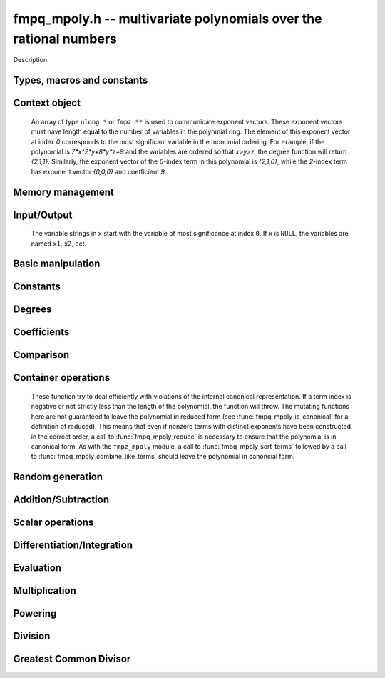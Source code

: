 .. _fmpq-mpoly:

**fmpq_mpoly.h** -- multivariate polynomials over the rational numbers
===============================================================================

Description.

Types, macros and constants
-------------------------------------------------------------------------------

.. type:: fmpq_mpoly_ctx_struct

.. type:: fmpq_mpoly_ctx_t

    Description.

.. type:: fmpq_mpoly_struct

.. type:: fmpq_mpoly_t

    Description.


Context object
--------------------------------------------------------------------------------


    An array of type ``ulong *`` or ``fmpz **`` is used to communicate
    exponent vectors. These exponent vectors must have length equal to the
    number of variables in the polynmial ring.
    The element of this exponent vector at index `0`
    corresponds to the most significant variable in the monomial ordering.
    For example, if the polynomial is `7*x^2*y+8*y*z+9` and the variables are
    ordered so that `x>y>z`, the degree function will return `{2,1,1}`.
    Similarly, the exponent vector of the `0`-index term in this polynomial is
    `{2,1,0}`, while the `2`-index term has exponent vector `{0,0,0}` and
    coefficient `9`.

.. function:: void fmpq_mpoly_ctx_init(fmpq_mpoly_ctx_t ctx, slong nvars, const ordering_t ord)

    Initialise a context object for a polynomial ring with the given number of variables and the given ordering.
    The possibilities for the ordering are ``ORD_LEX``, ``ORD_DEGLEX`` and ``ORD_DEGREVLEX``.

.. function:: slong fmpq_mpoly_ctx_nvars(const fmpq_mpoly_ctx_t ctx)

    Return the number of variables used to initialize the context.

.. function:: ordering_t fmpq_mpoly_ctx_ord(const fmpq_mpoly_ctx_t ctx)

    Return the ordering used to initialize the context.

.. function:: void fmpq_mpoly_ctx_clear(fmpq_mpoly_ctx_t ctx)

    Release up any space allocated by an ``fmpq_mpoly_ctx_t``.


Memory management
--------------------------------------------------------------------------------


.. function:: void fmpq_mpoly_init(fmpq_mpoly_t A, const fmpq_mpoly_ctx_t ctx)

    Initialise ``A`` for use with the given an initialised context object. Its value is set to zero.
    By default 8 bits are allocated for the exponent widths.

.. function:: void fmpq_mpoly_init2(fmpq_mpoly_t A, slong alloc, const fmpq_mpoly_ctx_t ctx)

    Initialise ``A`` for use with the given an initialised context object. Its value is set to zero.
    It is allocated with space for ``alloc`` terms, and 8 bits are allocated for the exponents.

.. function:: void fmpq_mpoly_init3(fmpq_mpoly_t A, slong alloc, flint_mp_bitcnt_t bits, const fmpq_mpoly_ctx_t ctx)

    Initialise ``A`` for use with the given an initialised context object. Its value is set to zero.
    It is allocated with space for ``alloc`` terms, and ``bits`` bits are allocated for the exponents.

.. function:: void fmpq_mpoly_fit_length(fmpq_mpoly_t A, slong len, const fmpq_mpoly_ctx_t ctx)

    Ensure that ``A`` has space for at least ``len`` terms.

.. function:: void fmpq_mpoly_fit_bits(fmpq_mpoly_t A, flint_mp_bitcnt_t bits, const fmpq_mpoly_ctx_t ctx)

    Ensure that the exponent fields of ``A`` have at least ``bits`` bits.

.. function:: void fmpq_mpoly_realloc(fmpq_mpoly_t A, slong alloc, const fmpq_mpoly_ctx_t ctx)

    Reallocate ``A`` to have space for ``alloc`` terms. 
    Assumes the current length of the polynomial is not greater than ``alloc``.

.. function:: void fmpq_mpoly_clear(fmpq_mpoly_t A, const fmpq_mpoly_ctx_t ctx)

    Release any space allocated for ``A``.


Input/Output
--------------------------------------------------------------------------------

    The variable strings in ``x`` start with the variable of most significance at index ``0``. If ``x`` is ``NULL``, the variables are named ``x1``, ``x2``, ect.

.. function:: char * fmpq_mpoly_get_str_pretty(const fmpq_mpoly_t A, const char ** x, const fmpq_mpoly_ctx_t ctx)

    Return a string, which the user is responsible for cleaning up, representing ``A``, given an array of variable strings ``x``.

.. function:: int fmpq_mpoly_fprint_pretty(FILE * file, const fmpq_mpoly_t A, const char ** x, const fmpq_mpoly_ctx_t ctx)

    Print a string representing ``A`` to ``file``.

.. function:: int fmpq_mpoly_print_pretty(const fmpq_mpoly_t A, const char ** x, const fmpq_mpoly_ctx_t ctx)

    Print a string representing ``A`` to ``stdout``.

.. function:: int fmpq_mpoly_set_str_pretty(fmpq_mpoly_t A, const char * str, const char ** x, const fmpq_mpoly_ctx_t ctx)

    Set ``A`` to the polynomial in the null-terminates string ``str`` given an array ``x`` of variable strings.
    If parsing ``str`` fails, ``A`` is set to zero, and ``-1`` is returned. Otherwise, ``0``  is returned.
    The operations ``+``, ``-``, ``*``, and ``/`` are permitted along with integers and the variables in ``x``. The character ``^`` must be immediately followed by the (integer) exponent.
    If any division is not exact, parsing fails.


Basic manipulation
--------------------------------------------------------------------------------


.. function:: void fmpq_mpoly_gen(fmpq_mpoly_t A, slong var, const fmpq_mpoly_ctx_t ctx)

    Set ``A`` to the variable of index ``var``, where ``var = 0`` corresponds to the variable with the most significance with respect to the ordering. 

.. function:: int fmpq_mpoly_is_gen(const fmpq_mpoly_t A, slong var, const fmpq_mpoly_ctx_t ctx)

    If `var \ge 0`, return ``1`` if ``A`` is equal to the `var`-th generator, otherwise return ``0``.
    If `var < 0`, return ``1`` if the polynomial is equal to any generator, otherwise return ``0``.

.. function:: void fmpq_mpoly_set(fmpq_mpoly_t A, const fmpq_mpoly_t B, const fmpq_mpoly_ctx_t ctx)
    
    Set ``A`` to ``B``.

.. function:: int fmpq_mpoly_equal(fmpq_mpoly_t A, const fmpq_mpoly_t B, const fmpq_mpoly_ctx_t ctx)

    Return ``1`` if ``A`` is equal to ``B``, else return ``0``.

.. function:: void fmpq_mpoly_swap(fmpq_mpoly_t A, fmpq_mpoly_t B, const fmpq_mpoly_ctx_t ctx)

    Efficiently swap ``A`` and ``B``.


Constants
--------------------------------------------------------------------------------


.. function:: int fmpq_mpoly_is_fmpq(const fmpq_mpoly_t A, const fmpq_mpoly_ctx_t ctx)

    Return ``1`` if ``A`` is a constant, else return ``0``.

.. function:: void fmpq_mpoly_get_fmpq(fmpq_t c, const fmpq_mpoly_t A, const fmpq_mpoly_ctx_t ctx)

    Assuming that ``A`` is a constant, set ``c`` to this constant.
    This function throws if ``A`` is not a constant.

.. function:: void fmpq_mpoly_set_fmpq(fmpq_mpoly_t A, const fmpq_t c, const fmpq_mpoly_ctx_t ctx);

.. function:: void fmpq_mpoly_set_fmpz(fmpq_mpoly_t A, const fmpz_t c, const fmpq_mpoly_ctx_t ctx);

.. function:: void fmpq_mpoly_set_ui(fmpq_mpoly_t A, ulong c, const fmpq_mpoly_ctx_t ctx);

.. function:: void fmpq_mpoly_set_si(fmpq_mpoly_t A, slong c, const fmpq_mpoly_ctx_t ctx);

    Set ``A`` to the constant ``c``.

.. function:: void fmpq_mpoly_zero(fmpq_mpoly_t A, const fmpq_mpoly_ctx_t ctx)

    Set ``A`` to the constant ``0``.

.. function:: void fmpq_mpoly_one(fmpq_mpoly_t A, const fmpq_mpoly_ctx_t ctx)

    Set ``A`` to the constant ``1``.

.. function:: int fmpq_mpoly_equal_fmpq(const fmpq_mpoly_t A, fmpq_t c, const fmpq_mpoly_ctx_t ctx)

.. function:: int fmpq_mpoly_equal_fmpz(const fmpq_mpoly_t A, fmpz_t c, const fmpq_mpoly_ctx_t ctx)

.. function:: int fmpq_mpoly_equal_ui(const fmpq_mpoly_t A, ulong c, const fmpq_mpoly_ctx_t ctx)

.. function:: int fmpq_mpoly_equal_si(const fmpq_mpoly_t A, slong c, const fmpq_mpoly_ctx_t ctx)

    Return ``1`` if ``A`` is equal to the constant ``c``, else return ``0``.

.. function:: int fmpq_mpoly_is_zero(const fmpq_mpoly_t A, const fmpq_mpoly_ctx_t ctx)

    Return ``1`` if ``A`` is equal to the constant ``0``, else return ``0``.

.. function:: int fmpq_mpoly_is_one(const fmpq_mpoly_t A, const fmpq_mpoly_ctx_t ctx)

    Return ``1`` if ``A`` is equal to the constant ``1``, else return ``0``.


Degrees
--------------------------------------------------------------------------------


.. function:: int fmpq_mpoly_degrees_fit_si(const fmpq_mpoly_t A, const fmpq_mpoly_ctx_t ctx)

    Return ``1`` if the degrees of ``A`` with respect to each variable fit into an ``slong``, otherwise return ``0``.

.. function:: void fmpq_mpoly_degrees_fmpz(fmpz ** degs, const fmpq_mpoly_t A, const fmpq_mpoly_ctx_t ctx)

.. function:: void fmpq_mpoly_degrees_si(slong * degs, const fmpq_mpoly_t A, const fmpq_mpoly_ctx_t ctx)

    Set ``degs`` to the degrees of ``A`` with respect to each variable.
    If ``A`` is zero, all degrees are set to ``-1``.

.. function:: void fmpq_mpoly_degree_fmpz(fmpz_t deg, const fmpz_mpoly_t A, slong var, const fmpz_mpoly_ctx_t ctx)

.. function:: slong fmpq_mpoly_degree_si(const fmpq_mpoly_t A, slong var, const fmpq_mpoly_ctx_t ctx)

    Either return or set ``deg`` to the degree of ``A`` with respect to the variable of index ``var``.
    If ``A`` is zero, the degree is defined to be ``-1``.

.. function:: int fmpq_mpoly_total_degree_fits_si(const fmpq_mpoly_t A, const fmpq_mpoly_ctx_t ctx)

    Return ``1`` if the total degree of ``A`` fits into an ``slong``, otherwise return ``0``.

.. function:: void fmpq_mpoly_total_degree_fmpz(fmpz_t tdeg, const fmpq_mpoly_t A, const fmpq_mpoly_ctx_t ctx)

.. function:: slong fmpq_mpoly_total_degree_si(const fmpq_mpoly_t A, const fmpq_mpoly_ctx_t ctx)

    Either return or set ``tdeg`` to the total degree of ``A``.
    If ``A`` is zero, the total degree is defined to be ``-1``.


Coefficients
--------------------------------------------------------------------------------


.. function:: void fmpq_mpoly_denominator(fmpz_t d, const fmpq_mpoly_t A, const fmpq_mpoly_ctx_t ctx)

    Set ``d`` to the denominator of ``A``, the smallest positive integer `d` such that `d*A` has integer coefficients.

.. function:: void fmpq_mpoly_get_coeff_fmpq_monomial(fmpq_t c, const fmpq_mpoly_t A, const fmpq_mpoly_t M, const fmpq_mpoly_ctx_t ctx)

    Assuming that ``M`` is a monomial, set ``c`` to the coefficient of the corresponding monomial in ``A``.
    This function thows if ``M`` is not a monomial.

.. function:: void fmpq_mpoly_set_coeff_fmpq_monomial(fmpq_mpoly_t A, const fmpq_t c, const fmpq_mpoly_t M, const fmpq_mpoly_ctx_t ctx)

    Assuming that ``M`` is a monomial, set the coefficient of the corresponding monomial in ``A`` to ``c``.
    This function thows if ``M`` is not a monomial.

.. function:: void fmpq_mpoly_get_coeff_fmpq_fmpz(fmpq_t c, const fmpq_mpoly_t A, fmpz * const * exp, const fmpq_mpoly_ctx_t ctx)

.. function:: void fmpq_mpoly_get_coeff_fmpq_ui(fmpq_t c, const fmpq_mpoly_t A, ulong const * exp, const fmpq_mpoly_ctx_t ctx)

    Set ``c`` to the coefficient of the monomial with exponent ``exp``.

.. function:: void fmpq_mpoly_set_coeff_fmpq_fmpz(fmpq_mpoly_t A, const fmpq_t c, fmpz * const * exp, fmpq_mpoly_ctx_t ctx)

.. function:: void fmpq_mpoly_set_coeff_fmpq_ui(fmpq_mpoly_t A, const fmpq_t c, ulong const * exp, fmpq_mpoly_ctx_t ctx)

    Set the coefficient of the monomial with exponent ``exp`` to ``c``.

.. function:: void fmpq_mpoly_get_coeff_vars_ui(fmpq_mpoly_t C, const fmpq_mpoly_t A, slong * vars, ulong * exps, slong length, const fmpq_mpoly_ctx_t ctx)

    Set ``C`` to the coefficient of ``A`` with respect to the variables in ``vars`` with powers in the corresponding array ``exps``.
    Both ``vars`` and ``exps`` point to array of length ``length``. It is assumed that `0 < length \le nvars(A)` and that the variables in ``vars`` are distinct. 


Comparison
--------------------------------------------------------------------------------

.. function:: int fmpq_mpoly_cmp(const fmpq_mpoly_t A, const fmpq_mpoly_t B, const fmpq_mpoly_ctx_t ctx)

    Return ``1`` (resp. ``-1``, or ``0``) if the monomial of ``A`` is greater than (resp. less than, same as) the monomial of ``B``.
    ``A`` and ``B`` should both have length one with coefficient one. This function will throw otherwise.


Container operations
--------------------------------------------------------------------------------

    These function try to deal efficiently with violations of the internal canonical representation.
    If a term index is negative or not strictly less than the length of the polynomial, the function will throw.
    The mutating functions here are not guaranteed to leave the polynomial in reduced form (see :func:`fmpq_mpoly_is_canonical` for a definition of reduced).
    This means that even if nonzero terms with distinct exponents have been constructed in the correct order, a call to :func:`fmpq_mpoly_reduce` is necessary to ensure that the polynomial is in canonical form.
    As with the ``fmpz_mpoly`` module, a call to :func:`fmpq_mpoly_sort_terms` followed by a call to :func:`fmpq_mpoly_combine_like_terms` should leave the polynomial in canoncial form.

.. function:: int fmpq_mpoly_is_canonical(const fmpq_mpoly_t A, const fmpq_mpoly_ctx_t ctx)

    Return ``1`` if ``A`` is in canonical form. Otherwise, return ``0``.
    An ``fmpq_mpoly_t`` is represented as the product of an ``fmpq_t content`` and an ``fmpz_mpoly_t zpoly``.
    The representation is considered canonical when either
        (1) both ``content`` and ``zpoly`` are zero, or
        (2) both ``content`` and ``zpoly`` are nonzero and canonical and ``zpoly`` is reduced.
    A nonzero ``zpoly`` is considered reduced when the coefficients have GCD one and the leading coefficient is positive.

.. function:: slong fmpq_mpoly_length(const fmpq_mpoly_t A, const fmpq_mpoly_ctx_t ctx)

    Return the number of terms stored in ``A``.
    If the polynomial is in canonical form, this will be the number of nonzero coefficients.

.. function:: void fmpq_mpoly_resize(fmpq_mpoly_t A, slong new_length, const fmpq_mpoly_ctx_t ctx)

    Set the length of ``A`` to ``new_length``.
    Terms are either deleted from the end, or new zero terms are appended.

.. function:: void fmpq_mpoly_get_term_coeff_fmpq(fmpq_t c, const fmpq_mpoly_t A, slong i, const fmpq_mpoly_ctx_t ctx)

    Set `c` to coefficient of index `i`

.. function:: void fmpq_mpoly_set_term_coeff_fmpq(fmpq_mpoly_t A, slong i, const fmpq_t c, const fmpq_mpoly_ctx_t ctx)

    Set the coefficient of index `i` to `c`.

.. function:: int fmpq_mpoly_term_exp_fits_si(const fmpq_mpoly_t A, slong i, const fmpq_mpoly_ctx_t ctx)

.. function:: int fmpq_mpoly_term_exp_fits_ui(const fmpq_mpoly_t A, slong i, const fmpq_mpoly_ctx_t ctx)

    Return ``1`` if all entries of the exponent vector of the term of index `i`  fit into an ``slong`` (resp. a ``ulong``). Otherwise, return ``0``.

.. function:: void fmpq_mpoly_get_term_exp_fmpz(fmpz ** exps, const fmpq_mpoly_t A, slong i, const fmpq_mpoly_ctx_t ctx)

.. function:: void fmpq_mpoly_get_term_exp_ui(ulong * exps, const fmpq_mpoly_t A, slong i, const fmpq_mpoly_ctx_t ctx)

    Set ``exp`` to the exponent vector of the term of index ``i``.
    The ``_ui`` version throws if any entry does not fit into a ``ulong``.

.. function:: ulong fmpq_mpoly_get_term_var_exp_ui(const fmpq_mpoly_t A, slong i, slong var, const fmpq_mpoly_ctx_t ctx)

    Return the exponent of the variable ``var`` of the term of index ``i``.
    This function throws if the exponent not fit into a ``ulong``.

.. function:: void fmpq_mpoly_set_term_exp_fmpz(fmpq_mpoly_t A, slong i, fmpz * const * exps, const const fmpq_mpoly_ctx_t ctx)

.. function:: void fmpq_mpoly_set_term_exp_ui(fmpq_mpoly_t A, slong i, const ulong * exps, const fmpq_mpoly_ctx_t ctx)

    Set the exponent vector of the term of index ``i`` to ``exp``.

.. function:: void fmpq_mpoly_get_term(fmpq_mpoly_t M, const fmpq_mpoly_t A, slong i, const fmpq_mpoly_ctx_t ctx)

    Set ``M`` to the term of index ``i`` in ``A``.

.. function:: void fmpq_mpoly_get_term_monomial(fmpq_mpoly_t M, const fmpq_mpoly_t A, slong i, const fmpq_mpoly_ctx_t ctx)

    Set ``M`` to the monomial of the term of index ``i`` in ``A``. The coefficient of ``M`` will be one.

.. function:: void fmpq_mpoly_push_term_fmpq_fmpz(fmpz_mpoly_t A, const fmpq_t c, fmpz * const * exp, const fmpq_mpoly_ctx_t ctx)

.. function:: void fmpq_mpoly_push_term_fmpz_fmpz(fmpz_mpoly_t A, const fmpz_t c, fmpz * const * exp, const fmpq_mpoly_ctx_t ctx)

.. function:: void fmpq_mpoly_push_term_ui_fmpz(fmpz_mpoly_t A, ulong c, fmpz * const * exp, const fmpq_mpoly_ctx_t ctx)

.. function:: void fmpq_mpoly_push_term_si_fmpz(fmpz_mpoly_t A, slong c, fmpz * const * exp, const fmpq_mpoly_ctx_t ctx)

.. function:: void fmpq_mpoly_push_term_fmpq_ui(fmpz_mpoly_t A, const fmpq_t c, const ulong * exp, const fmpq_mpoly_ctx_t ctx)

.. function:: void fmpq_mpoly_push_term_fmpz_ui(fmpz_mpoly_t A, const fmpz_t c, const ulong * exp, const fmpq_mpoly_ctx_t ctx)

.. function:: void fmpq_mpoly_push_term_ui_ui(fmpz_mpoly_t A, ulong c, const ulong * exp, const fmpq_mpoly_ctx_t ctx)

.. function:: void fmpq_mpoly_push_term_si_ui(fmpz_mpoly_t A, slong c, const ulong * exp, const fmpq_mpoly_ctx_t ctx)

    Append a term to ``A`` with coefficient ``c`` and exponent vector ``exp``.
    This function should run in constant average time if the terms pushed have bounded denominator.

.. function:: void fmpq_mpoly_reduce(fmpq_mpoly_t A, const fmpz_mpoly_ctx_t ctx)

    Factor out necessary content from ``A->zpoly`` so that it is reduced.
    If the terms of ``A`` were nonzero and sorted with distinct exponents to begin with, the result will be in canonical form.

.. function:: void fmpq_mpoly_sort_terms(fmpq_mpoly_t A, const fmpq_mpoly_ctx_t ctx)

    Sort the internal ``A->zpoly`` into the canonical ordering dictated by the ordering in ``ctx``.
    This function does not combine like terms, nor does it delete terms with coefficient zero, nor does it reduce.

.. function:: void fmpq_mpoly_combine_like_terms(fmpq_mpoly_t A, const fmpz_mpoly_ctx_t ctx)

    Combine adjacent like terms in the internal ``A->zpoly`` and then factor out content via a call to :func:`fmpq_mpoly_reduce`.
    If the terms of ``A`` were sorted to begin with, the result will be in canonical form.

.. function:: void fmpq_mpoly_reverse(fmpq_mpoly_t A, const fmpq_mpoly_t B, const fmpq_mpoly_ctx_t ctx)

    Set ``A`` to the reversal of ``B``.


Random generation
--------------------------------------------------------------------------------


.. function:: void fmpq_mpoly_randtest_bound(fmpq_mpoly_t A, flint_rand_t state, slong length, mp_limb_t coeff_bits, ulong exp_bound, const fmpq_mpoly_ctx_t ctx)

    Generate a random polynomial with length up to ``length`` and exponents in the range ``[0, exp_bound - 1]``.
    The exponents of each variable are generated by calls to ``n_randint(state, exp_bound)``.

.. function:: void fmpq_mpoly_randtest_bounds(fmpq_mpoly_t A, flint_rand_t state, slong length, mp_limb_t coeff_bits, ulong * exp_bounds, const fmpq_mpoly_ctx_t ctx)

    Generate a random polynomial with length up to ``length`` and exponents in the range ``[0, exp_bounds[i] - 1]``.
    The exponents of the variable of index ``i`` are generated by calls to ``n_randint(state, exp_bounds[i])``.

.. function:: void fmpq_mpoly_randtest_bits(fmpq_mpoly_t A, flint_rand_t state, slong length, mp_limb_t coeff_bits, mp_limb_t exp_bits, const fmpq_mpoly_ctx_t ctx)

    Generate a random polynomial with length up to the given length and exponents whose packed form does not exceed the given bit count.

    The parameter ``coeff_bits`` to the three functions ``fmpq_mpoly_randtest_{bound|bounds|bits}`` is merely a suggestion for the approximate bit count of the resulting coefficients.


Addition/Subtraction
--------------------------------------------------------------------------------


.. function:: void fmpq_mpoly_add_fmpq(fmpq_mpoly_t A, const fmpq_mpoly_t B, const fmpq_t c, const fmpq_mpoly_ctx_t ctx);

.. function:: void fmpq_mpoly_add_fmpz(fmpq_mpoly_t A, const fmpq_mpoly_t B, const fmpz_t c, const fmpq_mpoly_ctx_t ctx);

.. function:: void fmpq_mpoly_add_ui(fmpq_mpoly_t A, const fmpq_mpoly_t B, ulong c, const fmpq_mpoly_ctx_t ctx);

.. function:: void fmpq_mpoly_add_si(fmpq_mpoly_t A, const fmpq_mpoly_t B, slong c, const fmpq_mpoly_ctx_t ctx);

    Set ``A`` to ``B`` plus ``c``.

.. function:: void fmpq_mpoly_sub_fmpq(fmpq_mpoly_t A, const fmpq_mpoly_t B, const fmpq_t c, const fmpq_mpoly_ctx_t ctx);

.. function:: void fmpq_mpoly_sub_fmpz(fmpq_mpoly_t A, const fmpq_mpoly_t B, const fmpz_t c, const fmpq_mpoly_ctx_t ctx);

.. function:: void fmpq_mpoly_sub_ui(fmpq_mpoly_t A, const fmpq_mpoly_t B, ulong c, const fmpq_mpoly_ctx_t ctx);

.. function:: void fmpq_mpoly_sub_si(fmpq_mpoly_t A, const fmpq_mpoly_t B, slong c, const fmpq_mpoly_ctx_t ctx);

    Set ``A`` to ``B`` minus ``c``.

.. function:: void fmpq_mpoly_add(fmpq_mpoly_t A, const fmpq_mpoly_t B, const fmpq_mpoly_t C, const fmpq_mpoly_ctx_t ctx)

    Set ``A`` to ``B`` plus ``C``.

.. function:: void fmpq_mpoly_sub(fmpq_mpoly_t A, const fmpq_mpoly_t B, const fmpq_mpoly_t C, const fmpq_mpoly_ctx_t ctx)

    Set ``A`` to ``B`` minus ``C``.


Scalar operations
--------------------------------------------------------------------------------


.. function:: void fmpq_mpoly_neg(fmpq_mpoly_t A, const fmpq_mpoly_t B, const fmpq_mpoly_ctx_t ctx)
    
    Set ``A`` to `-```B``.

.. function:: void fmpq_mpoly_scalar_mul_fmpq(fmpq_mpoly_t A, const fmpq_mpoly_t B, const fmpq_t c, const fmpq_mpoly_ctx_t ctx)

.. function:: void fmpq_mpoly_scalar_mul_fmpz(fmpq_mpoly_t A, const fmpq_mpoly_t B, const fmpz_t c, const fmpq_mpoly_ctx_t ctx)

.. function:: void fmpq_mpoly_scalar_mul_ui(fmpq_mpoly_t A, const fmpq_mpoly_t B, ulong c, const fmpq_mpoly_ctx_t ctx)

.. function:: void fmpq_mpoly_scalar_mul_si(fmpq_mpoly_t A, const fmpq_mpoly_t B, slong c, const fmpq_mpoly_ctx_t ctx)

    Set ``A`` to ``B`` times `c`.

.. function:: void fmpq_mpoly_scalar_div_fmpq(fmpq_mpoly_t A, const fmpq_mpoly_t B, const fmpq_t c, const fmpq_mpoly_ctx_t ctx)

.. function:: void fmpq_mpoly_scalar_div_fmpz(fmpq_mpoly_t A, const fmpq_mpoly_t B, const fmpz_t c, const fmpq_mpoly_ctx_t ctx)

.. function:: void fmpq_mpoly_scalar_div_ui(fmpq_mpoly_t A, const fmpq_mpoly_t B, ulong c, const fmpq_mpoly_ctx_t ctx)

.. function:: void fmpq_mpoly_scalar_div_si(fmpq_mpoly_t A, const fmpq_mpoly_t B, slong c, const fmpq_mpoly_ctx_t ctx)

    Set ``A`` to ``B`` divided by `c`.

.. function:: void fmpq_mpoly_make_monic(fmpq_mpoly_t A, fmpq_mpoly_t B, const fmpq_mpoly_ctx_t ctx)

    Set ``A`` to ``B`` divided by the leading coefficient of ``B``.
    This throws if ``B`` is zero.

    All of these functions run quickly if ``A`` and ``B`` are aliased.


Differentiation/Integration
--------------------------------------------------------------------------------


.. function:: void fmpq_mpoly_derivative(fmpq_mpoly_t A, const fmpq_mpoly_t B, slong var, const fmpq_mpoly_ctx_t ctx)

    Set ``A`` to the derivative of ``B`` with respect to the  variable of index ``var``.

.. function:: void fmpq_mpoly_integral(fmpq_mpoly_t A, const fmpq_mpoly_t B, slong var, const fmpq_mpoly_ctx_t ctx)

    Set ``A`` to the integral with the fewest number of terms of ``B`` with respect to the variable of index ``var``.


Evaluation
--------------------------------------------------------------------------------


.. function:: void fmpq_mpoly_evaluate_all_fmpq(fmpq_t ev, const fmpq_mpoly_t A, fmpq * const * vals, const fmpq_mpoly_ctx_t ctx)

    Set ``ev`` the evaluation of ``A`` where the variables are replaced by the corresponding elements of the array ``vals``.

.. function:: void fmpq_mpoly_evaluate_one_fmpq(fmpq_mpoly_t A, const fmpq_mpoly_t B, slong var, const fmpq_t val, const fmpq_mpoly_ctx_t ctx)

    Set ``A`` to the evaluation of ``B`` where the variable of index ``var`` is replaced by ``val``.

.. function:: void fmpq_mpoly_compose_fmpq_poly(fmpq_poly_t A, const fmpq_mpoly_t B, fmpq_poly_struct * const * C, const fmpq_mpoly_ctx_t ctxB)

    Set ``A`` to the evaluation of ``B`` where the variables are replaced by the corresponding elements of the array ``C``.
    The context object of ``B`` is ``ctxB``.

.. function:: void fmpq_mpoly_compose_fmpq_mpoly(fmpq_mpoly_t A, const fmpq_mpoly_t B, fmpq_mpoly_struct * const * C, const fmpq_mpoly_ctx_t ctxB, const fmpq_mpoly_ctx_t ctxAC)

    Set ``A`` to the evaluation of ``B`` where the variables are replaced by the corresponding elements of the array ``C``.
    Both ``A`` and the elements of ``C`` have context object ``ctxAC``, while ``B`` has context object ``ctxB``.
    Neither of ``A`` and ``B`` is allowed to alias any other polynomial.

    These functions try to guard against unreasonable arithmetic by throwing.


Multiplication
--------------------------------------------------------------------------------


.. function:: void fmpq_mpoly_mul(fmpq_mpoly_t A, const fmpq_mpoly_t B, const fmpq_mpoly_t C, const fmpq_mpoly_ctx_t ctx)

    Set ``A`` to ``B`` times ``C``.


Powering
--------------------------------------------------------------------------------


.. function:: void fmpq_mpoly_pow_fmpz(fmpq_mpoly_t A, const fmpq_mpoly_t B, const fmpz_t k, const fmpq_mpoly_ctx_t ctx)

    Set ``A`` to ``B`` raised to the `k`-th power.
    This function throws if `k < 0` or if `k` is large and the polynomial is not a monomial with coefficient `\pm1`.

.. function:: void fmpq_mpoly_pow_ui(fmpq_mpoly_t A, const fmpq_mpoly_t B, ulong k, const fmpq_mpoly_ctx_t ctx)

    Set ``A`` to ``B`` raised to the `k`-th power.


Division
--------------------------------------------------------------------------------


.. function:: int fmpq_mpoly_divides(fmpq_mpoly_t Q, const fmpq_mpoly_t A, const fmpq_mpoly_t B, const fmpq_mpoly_ctx_t ctx)

    If ``A`` is divisible by ``B``, set ``Q`` to the exact quotient and return ``1``. Otherwise, set ``Q`` to zero and return ``0``.
    Note that the function :func:`fmpq_mpoly_div` may be faster if the quotient is known to be exact.

.. function:: void fmpq_mpoly_div(fmpq_mpoly_t Q, const fmpq_mpoly_t A, const fmpq_mpoly_t B, const fmpq_mpoly_ctx_t ctx)

    Set ``Q`` to the quotient of ``A`` by ``B``, discarding the remainder.

.. function:: void fmpq_mpoly_divrem(fmpq_mpoly_t Q, fmpq_mpoly_t R, const fmpq_mpoly_t A, const fmpq_mpoly_t B, const fmpq_mpoly_ctx_t ctx)

    Set ``Q`` and ``R`` to the quotient and remainder of ``A`` divided by ``B``.

.. function:: void fmpq_mpoly_divrem_ideal(fmpq_mpoly_struct ** Q, fmpq_mpoly_t R, const fmpq_mpoly_t A, fmpq_mpoly_struct * const * B, slong len, const fmpq_mpoly_ctx_t ctx)

    This function is as per :func:`fmpq_mpoly_divrem` except that it takes an array of divisor polynomials ``B`` and it returns an array of quotient polynomials ``Q``.
    The number of divisor (and hence quotient) polynomials, is given by ``len``.


Greatest Common Divisor
--------------------------------------------------------------------------------


.. function:: int fmpq_mpoly_gcd(fmpq_mpoly_t G, const fmpq_mpoly_t A, const fmpq_mpoly_t B, const fmpq_mpoly_ctx_t ctx)

    Try to set ``G`` to the monic GCD of ``A`` and ``B``. The GCD of zero and zero is defined to be zero.
    If the return is ``1`` the function was successful. Otherwise the return is  ``0`` and ``G`` is left untouched.


